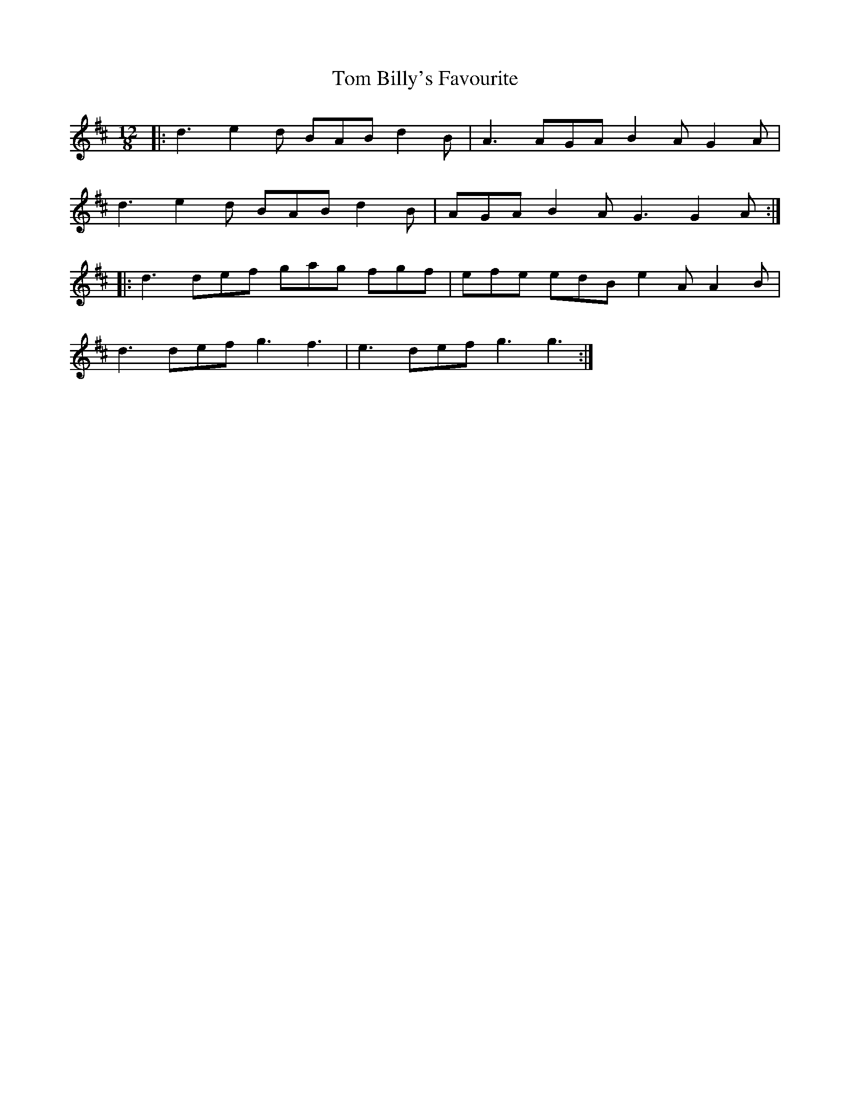 X: 40328
T: Tom Billy's Favourite
R: slide
M: 12/8
K: Dmajor
|:d3 e2d BAB d2B|A3 AGA B2A G2A|
d3 e2d BAB d2B|AGA B2A G3 G2A:|
|:d3 def gag fgf|efe edB e2A A2B|
d3 def g3 f3|e3 def g3 g3:|

